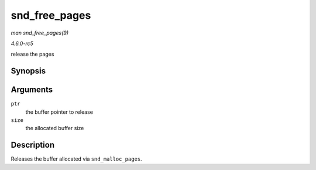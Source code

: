.. -*- coding: utf-8; mode: rst -*-

.. _API-snd-free-pages:

==============
snd_free_pages
==============

*man snd_free_pages(9)*

*4.6.0-rc5*

release the pages


Synopsis
========

.. c:function:: void snd_free_pages( void * ptr, size_t size )

Arguments
=========

``ptr``
    the buffer pointer to release

``size``
    the allocated buffer size


Description
===========

Releases the buffer allocated via ``snd_malloc_pages``.


.. ------------------------------------------------------------------------------
.. This file was automatically converted from DocBook-XML with the dbxml
.. library (https://github.com/return42/sphkerneldoc). The origin XML comes
.. from the linux kernel, refer to:
..
.. * https://github.com/torvalds/linux/tree/master/Documentation/DocBook
.. ------------------------------------------------------------------------------
